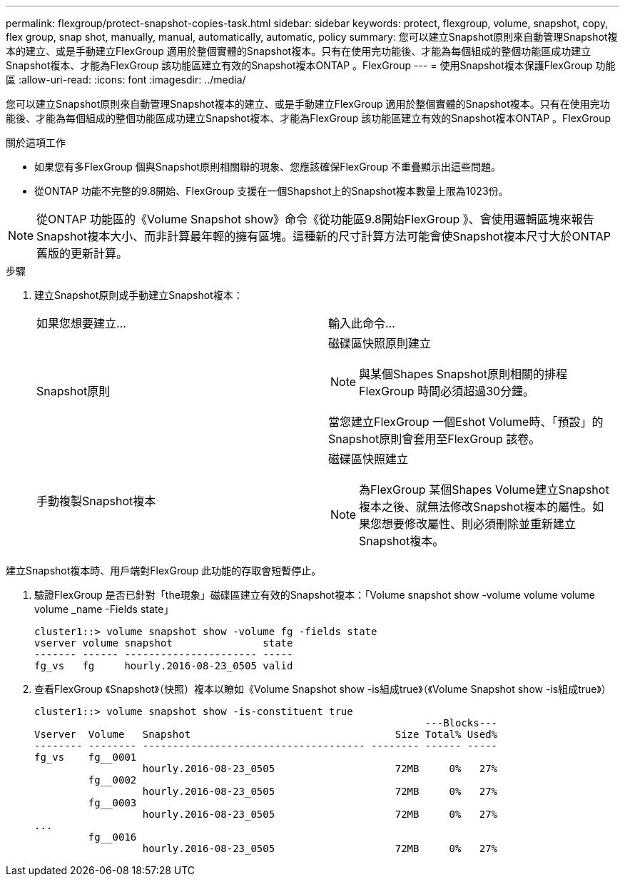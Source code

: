 ---
permalink: flexgroup/protect-snapshot-copies-task.html 
sidebar: sidebar 
keywords: protect, flexgroup, volume, snapshot, copy, flex group, snap shot, manually, manual, automatically, automatic, policy 
summary: 您可以建立Snapshot原則來自動管理Snapshot複本的建立、或是手動建立FlexGroup 適用於整個實體的Snapshot複本。只有在使用完功能後、才能為每個組成的整個功能區成功建立Snapshot複本、才能為FlexGroup 該功能區建立有效的Snapshot複本ONTAP 。FlexGroup 
---
= 使用Snapshot複本保護FlexGroup 功能區
:allow-uri-read: 
:icons: font
:imagesdir: ../media/


[role="lead"]
您可以建立Snapshot原則來自動管理Snapshot複本的建立、或是手動建立FlexGroup 適用於整個實體的Snapshot複本。只有在使用完功能後、才能為每個組成的整個功能區成功建立Snapshot複本、才能為FlexGroup 該功能區建立有效的Snapshot複本ONTAP 。FlexGroup

.關於這項工作
* 如果您有多FlexGroup 個與Snapshot原則相關聯的現象、您應該確保FlexGroup 不重疊顯示出這些問題。
* 從ONTAP 功能不完整的9.8開始、FlexGroup 支援在一個Shapshot上的Snapshot複本數量上限為1023份。



NOTE: 從ONTAP 功能區的《Volume Snapshot show》命令《從功能區9.8開始FlexGroup 》、會使用邏輯區塊來報告Snapshot複本大小、而非計算最年輕的擁有區塊。這種新的尺寸計算方法可能會使Snapshot複本尺寸大於ONTAP 舊版的更新計算。

.步驟
. 建立Snapshot原則或手動建立Snapshot複本：
+
|===


| 如果您想要建立... | 輸入此命令... 


 a| 
Snapshot原則
 a| 
磁碟區快照原則建立


NOTE: 與某個Shapes Snapshot原則相關的排程FlexGroup 時間必須超過30分鐘。

當您建立FlexGroup 一個Eshot Volume時、「預設」的Snapshot原則會套用至FlexGroup 該卷。



 a| 
手動複製Snapshot複本
 a| 
磁碟區快照建立


NOTE: 為FlexGroup 某個Shapes Volume建立Snapshot複本之後、就無法修改Snapshot複本的屬性。如果您想要修改屬性、則必須刪除並重新建立Snapshot複本。

|===


建立Snapshot複本時、用戶端對FlexGroup 此功能的存取會短暫停止。

. 驗證FlexGroup 是否已針對「the現象」磁碟區建立有效的Snapshot複本：「Volume snapshot show -volume volume volume volume _name -Fields state」
+
[listing]
----
cluster1::> volume snapshot show -volume fg -fields state
vserver volume snapshot               state
------- ------ ---------------------- -----
fg_vs   fg     hourly.2016-08-23_0505 valid
----
. 查看FlexGroup 《Snapshot》（快照）複本以瞭如《Volume Snapshot show -is組成true》（《Volume Snapshot show -is組成true》）
+
[listing]
----
cluster1::> volume snapshot show -is-constituent true
                                                                 ---Blocks---
Vserver  Volume   Snapshot                                  Size Total% Used%
-------- -------- ------------------------------------- -------- ------ -----
fg_vs    fg__0001
                  hourly.2016-08-23_0505                    72MB     0%   27%
         fg__0002
                  hourly.2016-08-23_0505                    72MB     0%   27%
         fg__0003
                  hourly.2016-08-23_0505                    72MB     0%   27%
...
         fg__0016
                  hourly.2016-08-23_0505                    72MB     0%   27%
----

